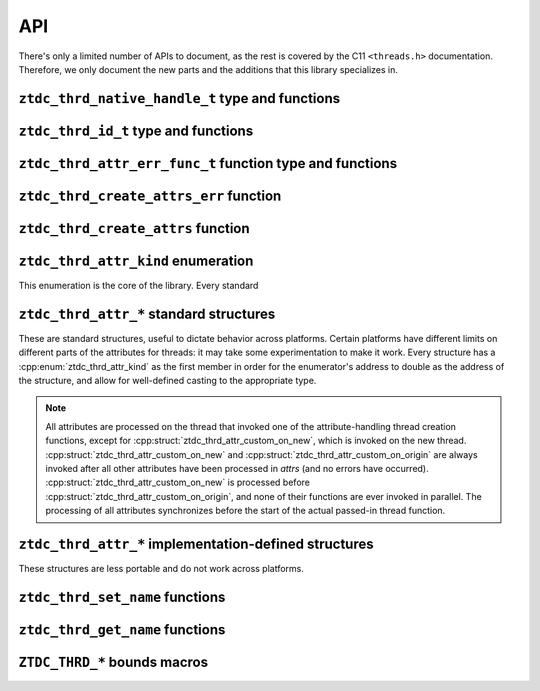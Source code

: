 .. =============================================================================
..
.. ztd.thread
.. Copyright © JeanHeyd "ThePhD" Meneide and Shepherd's Oasis, LLC
.. Contact: opensource@soasis.org
..
.. Commercial License Usage
.. Licensees holding valid commercial ztd.thread licenses may use this file in
.. accordance with the commercial license agreement provided with the
.. Software or, alternatively, in accordance with the terms contained in
.. a written agreement between you and Shepherd's Oasis, LLC.
.. For licensing terms and conditions see your agreement. For
.. further information contact opensource@soasis.org.
..
.. Apache License Version 2 Usage
.. Alternatively, this file may be used under the terms of Apache License
.. Version 2.0 (the "License") for non-commercial use; you may not use this
.. file except in compliance with the License. You may obtain a copy of the
.. License at
..
.. https://www.apache.org/licenses/LICENSE-2.0
..
.. Unless required by applicable law or agreed to in writing, software
.. distributed under the License is distributed on an "AS IS" BASIS,
.. WITHOUT WARRANTIES OR CONDITIONS OF ANY KIND, either express or implied.
.. See the License for the specific language governing permissions and
.. limitations under the License.
..
.. =============================================================================>

API
===

There's only a limited number of APIs to document, as the rest is covered by the C11 ``<threads.h>`` documentation. Therefore, we only document the new parts and the additions that this library specializes in.



``ztdc_thrd_native_handle_t`` type and functions
------------------------------------------------

.. doxygentypedef:: ztdc_thrd_native_handle_t

.. doxygenfunction:: ztdc_thrd_native_handle

.. doxygenfunction:: ztdc_thrd_current_native_handle

.. doxygenvariable:: ztdc_thrd_null_native_handle



``ztdc_thrd_id_t`` type and functions
-------------------------------------

.. doxygentypedef:: ztdc_thrd_id_t

.. doxygenfunction:: ztdc_thrd_id

.. doxygenfunction:: ztdc_thrd_current_id

.. doxygenvariable:: ztdc_thrd_null_id



``ztdc_thrd_attr_err_func_t`` function type and functions
---------------------------------------------------------

.. doxygentypedef:: ztdc_thrd_attr_err_func_t

.. doxygenfunction:: ztdc_thrd_ignore_all_attr_errors

.. doxygenfunction:: ztdc_thrd_stop_on_attr_error



``ztdc_thrd_create_attrs_err`` function
---------------------------------------

.. doxygenfunction:: ztdc_thrd_create_attrs_err



``ztdc_thrd_create_attrs`` function
-----------------------------------

.. doxygenfunction:: ztdc_thrd_create_attrs



``ztdc_thrd_attr_kind`` enumeration
-----------------------------------

This enumeration is the core of the library. Every standard

.. doxygenenum:: ztdc_thrd_attr_kind


.. _ztdc_thrd_attr:

``ztdc_thrd_attr_*`` standard structures
----------------------------------------

These are standard structures, useful to dictate behavior across platforms. Certain platforms have different limits on different parts of the attributes for threads: it may take some experimentation to make it work. Every structure has a :cpp:enum:`ztdc_thrd_attr_kind` as the first member in order for the enumerator's address to double as the address of the structure, and allow for well-defined casting to the appropriate type.

.. note::
	
	All attributes are processed on the thread that invoked one of the attribute-handling thread creation functions, except for :cpp:struct:`ztdc_thrd_attr_custom_on_new`, which is invoked on the new thread. :cpp:struct:`ztdc_thrd_attr_custom_on_new` and :cpp:struct:`ztdc_thrd_attr_custom_on_origin` are always invoked after all other attributes have been processed in `attrs` (and no errors have occurred). :cpp:struct:`ztdc_thrd_attr_custom_on_new` is processed before :cpp:struct:`ztdc_thrd_attr_custom_on_origin`, and none of their functions are ever invoked in parallel. The processing of all attributes synchronizes before the start of the actual passed-in thread function.

.. doxygenstruct:: ztdc_thrd_attr_mcname
	:members:

.. doxygenstruct:: ztdc_thrd_attr_mwcname
	:members:

.. doxygenstruct:: ztdc_thrd_attr_c8name
	:members:

.. doxygenstruct:: ztdc_thrd_attr_stack_size
	:members:

.. doxygenstruct:: ztdc_thrd_attr_detached
	:members:

.. doxygenstruct:: ztdc_thrd_attr_custom_on_new
	:members:

.. doxygenstruct:: ztdc_thrd_attr_custom_on_origin
	:members:



.. _ztdc_thrd_attr_impl:

``ztdc_thrd_attr_*`` implementation-defined structures
------------------------------------------------------

These structures are less portable and do not work across platforms.

.. doxygenstruct:: ztdc_thrd_attr__stack_storage
	:members:

.. doxygenstruct:: ztdc_thrd_attr__stack_guard_size
	:members:

.. doxygenstruct:: ztdc_thrd_attr__mcname_sized
	:members:

.. doxygenstruct:: ztdc_thrd_attr__mwcname_sized
	:members:

.. doxygenstruct:: ztdc_thrd_attr__c8name_sized
	:members:

.. doxygenstruct:: ztdc_thrd_attr__c16name
	:members:

.. doxygenstruct:: ztdc_thrd_attr__c16name_sized
	:members:

.. doxygenstruct:: ztdc_thrd_attr__c32name
	:members:

.. doxygenstruct:: ztdc_thrd_attr__c32name_sized
	:members:

.. doxygenstruct:: ztdc_thrd_attr__name
	:members:

.. doxygenstruct:: ztdc_thrd_attr__name_sized
	:members:



``ztdc_thrd_set_name`` functions
--------------------------------

.. doxygenfunction:: ztdc_thrd_set_native_name

.. doxygenfunction:: ztdc_thrd_set_mcname

.. doxygenfunction:: ztdc_thrd_set_mwcname

.. doxygenfunction:: ztdc_thrd_set_c8name

.. doxygenfunction:: ztdc_thrd_set_c16name

.. doxygenfunction:: ztdc_thrd_set_c32name



``ztdc_thrd_get_name`` functions
--------------------------------

.. doxygenfunction:: ztdc_thrd_get_native_name

.. doxygenfunction:: ztdc_thrd_get_mcname

.. doxygenfunction:: ztdc_thrd_get_mwcname

.. doxygenfunction:: ztdc_thrd_get_c8name

.. doxygenfunction:: ztdc_thrd_get_c16name

.. doxygenfunction:: ztdc_thrd_get_c32name



``ZTDC_THRD_*`` bounds macros
-----------------------------

.. doxygendefine:: ZTDC_THRD_MAXIMUM_NAME_SIZE

.. doxygendefine:: ZTDC_THRD_MINIMUM_STACK_SIZE

